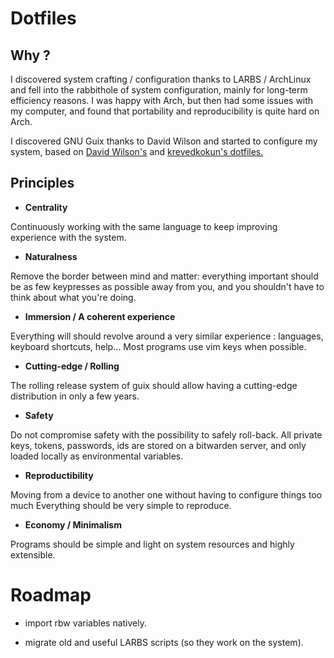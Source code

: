
* Dotfiles
** Why ?

I discovered system crafting / configuration thanks to LARBS / ArchLinux and
fell into the rabbithole of system configuration, mainly for long-term
efficiency reasons. I was happy with Arch, but then had some issues with my
computer, and found that portability and reproducibility is quite hard on Arch.

I discovered GNU Guix thanks to David Wilson and started to configure my system,
based on [[https://github.com/daviwil/dotfiles][David Wilson's]] and [[https://git.sr.ht/~krevedkokun/dotfiles][krevedkokun's dotfiles.]]

** Principles

- *Centrality*
Continuously working with the same language to keep improving experience with the system.

- *Naturalness*
Remove the border between mind and matter:
everything important should be as few keypresses as possible away from you,
and you shouldn't have to think about what you're doing.

- *Immersion / A coherent experience*
Everything will should revolve around a very similar experience : languages,
keyboard shortcuts, help... Most programs use vim keys when possible.

- *Cutting-edge / Rolling*
The rolling release system of guix should allow having a cutting-edge distribution
in only a few years.

- *Safety*
Do not compromise safety with the possibility to safely roll-back. All private
keys, tokens, passwords, ids are stored on a bitwarden server, and only loaded
locally as environmental variables.

- *Reproductibility*
Moving from a device to another one without having to configure things too much
Everything should be very simple to reproduce.

- *Economy / Minimalism*
Programs should be simple and light on system resources and highly extensible.

* Roadmap

- import rbw variables natively.

- migrate old and useful LARBS scripts (so they work on the system).
